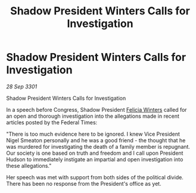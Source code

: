 :PROPERTIES:
:ID:       91ba2544-b539-4021-bcf1-12ada0770f13
:END:
#+title: Shadow President Winters Calls for Investigation
#+filetags: :3301:galnet:

* Shadow President Winters Calls for Investigation

/28 Sep 3301/

Shadow President Winters Calls for Investigation 
 
In a speech before Congress, Shadow President [[id:b9fe58a3-dfb7-480c-afd6-92c3be841be7][Felicia Winters]] called for an open and thorough investigation into the allegations made in recent articles posted by the Federal Times: 

 "There is too much evidence here to be ignored. I knew Vice President Nigel Smeaton personally and he was a good friend - the thought that he was murdered for investigating the death of a family member is repugnant. Our society is one based on truth and freedom and I call upon President Hudson to immediately instigate an impartial and open investigation into these allegations." 

Her speech was met with support from both sides of the political divide. There has been no response from the President's office as yet.
